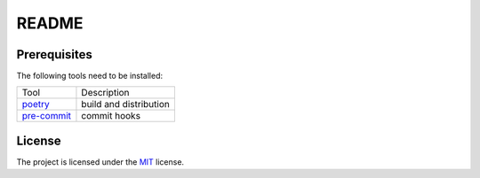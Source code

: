 README
=======================================

Prerequisites
---------------------------------------

The following tools need to be installed:

+---------------+------------------------------------------------+
| Tool          | Description                                    |
+---------------+------------------------------------------------+
| `poetry`_     | build and distribution                         |
+---------------+------------------------------------------------+
| `pre-commit`_ | commit hooks                                   |
+---------------+------------------------------------------------+

License
---------------------------------------
The project is licensed under the `MIT`_ license.

.. _poetry: https://python-poetry.org/
.. _pre-commit: https://pre-commit.com
.. _flake8: https://flake8.pycqa.org/en/latest/
.. _black:  https://black.readthedocs.io/en/stable/
.. _MIT: https://choosealicense.com/licenses/mit/
